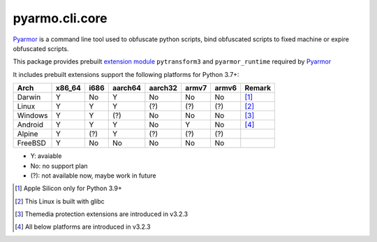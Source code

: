 pyarmo.cli.core
===============

Pyarmor_ is a command line tool used to obfuscate python scripts, bind obfuscated scripts to fixed machine or expire obfuscated scripts.

This package provides prebuilt `extension module`_ ``pytransform3`` and ``pyarmor_runtime`` required by Pyarmor_

It includes prebuilt extensions support the following platforms for Python 3.7+:

.. table::
   :widths: auto

   ======== ======== ======== ======== ======== ======== ======== ==========
    Arch     x86_64    i686   aarch64   aarch32  armv7    armv6    Remark
   ======== ======== ======== ======== ======== ======== ======== ==========
   Darwin     Y        No       Y        No        No       No      [#]_
   Linux      Y        Y        Y        (?)       (?)      (?)     [#]_
   Windows    Y        Y        (?)      No        No       No      [#]_
   Android    Y        Y        Y        No        Y        No      [#]_
   Alpine     Y        (?)      Y        (?)       (?)      (?)
   FreeBSD    Y        No       No       No        No       No
   ======== ======== ======== ======== ======== ======== ======== ==========

* Y: avaiable
* No: no support plan
* (?): not available now, maybe work in future

.. [#] Apple Silicon only for Python 3.9+
.. [#] This Linux is built with glibc
.. [#] Themedia protection extensions are introduced in v3.2.3
.. [#] All below platforms are introduced in v3.2.3

.. _Pyarmor: https://pypi.python.org/pypi/pyarmor/
.. _Extension Module: https://packaging.python.org/en/latest/glossary/#term-Extension-Module
